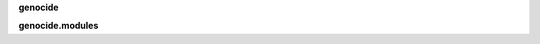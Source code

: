 .. _source:

.. raw:: html

     <br><br>

.. title:: Source


**genocide**


.. raw:: html

     <br>


.. autosummary::
    :toctree: 
    :template: module.rst

    genocide.clients	users
    genocide.clocked	timer/repeater
    genocide.decoder	json decoder
    genocide.default	use default values
    genocide.encoder	json encoder
    genocide.errored	error handling
    genocide.evented	events
    genocide.handler	event handler
    genocide.logging 	logging
    genocide.modules	plugins
    genocide.objects	objects
    genocide.persist	storage
    genocide.repeats	repeaters
    genocide.runtime	configuration
    genocide.threads	threading
    genocide.utility 	utils


.. raw:: html

     <br>


**genocide.modules**


.. raw:: html

     <br>


.. autosummary::
    :toctree: 
    :template: module.rst

    genocide.modules.cmd	commands list
    genocide.modules.err	errors
    genocide.modules.flt	list of bots
    genocide.modules.fnd	locate objects
    genocide.modules.irc	internet relay chat
    genocide.modules.log	log text
    genocide.modules.mdl	genocide model
    genocide.modules.req	request
    genocide.modules.rss	rich site syndicate
    genocide.modules.tdo	things todo
    genocide.modules.sts	status
    genocide.modules.thr	list of running threads
    genocide.modules.upt	uptime
    genocide.modules.ver	version

